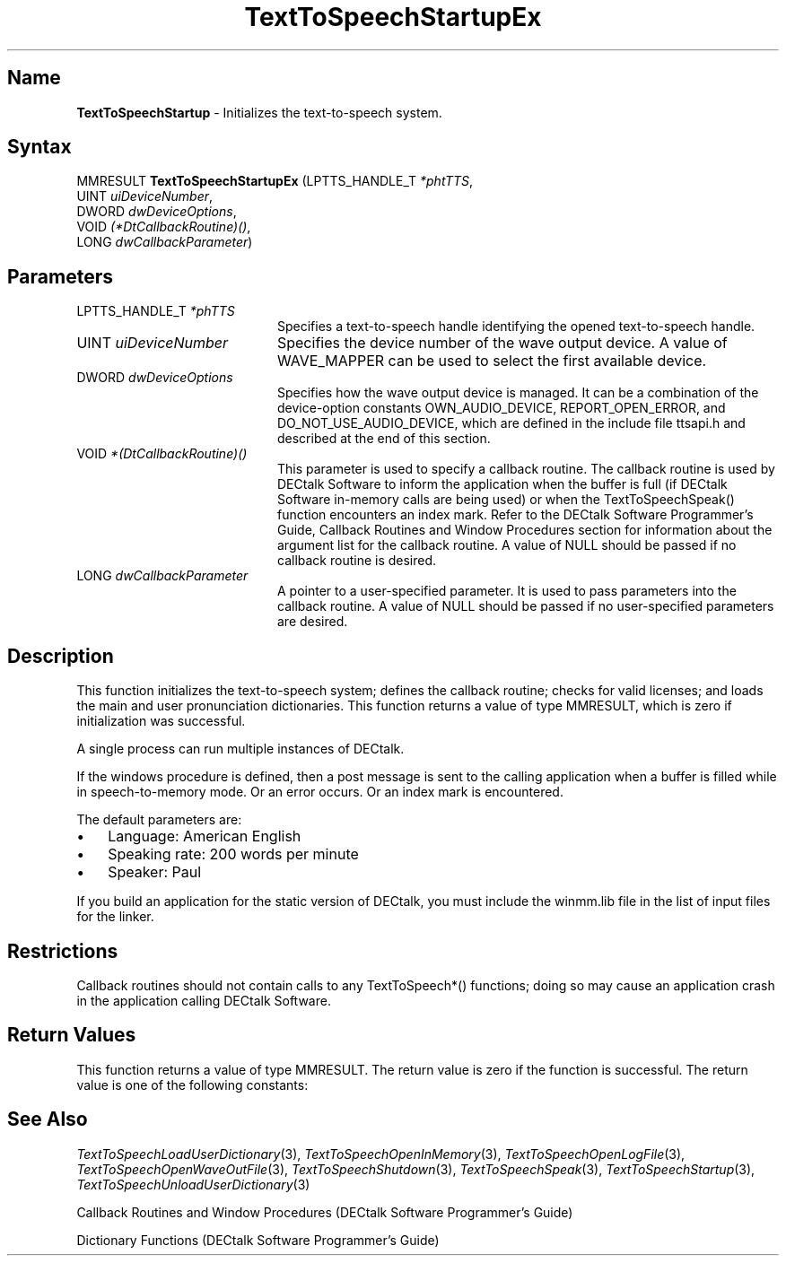 .\"
.\" @DEC_COPYRIGHT@
.\"
.\"
.\" HISTORY
.\" Revision 4.6 7/26/1999 Jeff Staples
.\"     Minor changes
.\"
.\" $EndLog$
.\"
.TH "TextToSpeechStartupEx" 3dtk "" "" "" "DECtalk" ""
.SH Name
.PP
\fBTextToSpeechStartup\fP \-
Initializes the text-to-speech system.
.SH Syntax
.EX
MMRESULT \fBTextToSpeechStartupEx\fP (LPTTS_HANDLE_T \fI*phtTTS\fP,
                               UINT \fIuiDeviceNumber\fP,
                               DWORD \fIdwDeviceOptions\fP,
                               VOID \fI(*DtCallbackRoutine)()\fP,
                               LONG \fIdwCallbackParameter\fP)
.EE
.SH Parameters
.IP "LPTTS_HANDLE_T \fI*phTTS\fP" 20
Specifies a text-to-speech handle 
identifying the opened text-to-speech handle.
.IP "UINT \fIuiDeviceNumber\fP" 20
Specifies the device number of the wave output device. A
value of WAVE_MAPPER can be used to select the first available
device.
.IP "DWORD \fIdwDeviceOptions\fP" 20
Specifies how the wave output device is managed. It can be
a combination of the device-option constants OWN_AUDIO_DEVICE,
REPORT_OPEN_ERROR, and DO_NOT_USE_AUDIO_DEVICE, which
are defined in the include
file ttsapi.h and described at the end of this section.
.IP "VOID \fI*(DtCallbackRoutine)()\fP" 20
This parameter is used to specify
a callback routine. The callback routine is used by DECtalk Software to
inform the application when the buffer is full (if DECtalk Software
in-memory calls are being used) or when the TextToSpeechSpeak() function
encounters an index mark.  Refer to the DECtalk Software Programmer's Guide,
Callback Routines and Window Procedures section for information about the
argument list for the callback routine.
A value of NULL should be passed if no callback routine is desired.
.IP "LONG \fIdwCallbackParameter\fP" 20
A pointer to a user-specified parameter. It is used
to pass parameters into the callback routine.
A value of NULL should be passed if no user-specified parameters are
desired.
.PP
.TS
tab(@);
lfR lw(4i)fR .
.sp 4p
Device-Option Constant@Description
.sp 6p
OWN_AUDIO_DEVICE 
@T{
The wave output device is opened.
No other process can allocate the wave output device until
TextToSpeechShutdown() is called.
IF OWN_AUDIO_DEVICE is NOT specified, the wave output device is opened after
audio is queued by the TextToSpeechSpeak() function.  The wave output device
is released when the text-to-speech system has completed speaking.
T}
.sp
REPORT_OPEN_ERROR
@T{
If an attempt is made to open the wave output device while another process
owns it, then a callback is made to the callback routine specified
in the DtCallbackRoutine parameter.
T}
.sp
DO_NOT_USE_AUDIO_DEVICE
@T{
When this flag is set, speech samples are ignored until one of the
text-to-speech special modes (log-file, wave-file, or speech-to-memory)
is set.  The special modes can be used to write the speech samples to log
files, wave files, or memory buffers.  No error is returned if a wave output
device is not present.
T}
.sp
.TE
.PP
.SH Description
.PP
This function initializes the text-to-speech system; defines the callback
routine; checks for valid licenses; and loads the main and user
pronunciation dictionaries.  This function returns a value of type MMRESULT,
which is zero if initialization was successful.
.PP
A single process can run multiple instances of DECtalk.
.PP
If the windows procedure is defined, then a post message is sent to the
calling application when a buffer is filled while in speech-to-memory mode. Or
an error occurs. Or an index mark is encountered.
.PP
The default parameters are:
.IP \(bu 3
Language: American English
.IP \(bu 3
Speaking rate: 200 words per minute
.IP \(bu 3
Speaker: Paul
.PP
If you build an application for the static version of DECtalk, you must include
the winmm.lib file in the list of input files for the linker.
.PP
.SH Restrictions
.PP
Callback routines should not contain calls to any TextToSpeech*() functions;
doing so may cause an application crash in the application calling DECtalk
Software.
.SH Return Values
.PP
This function returns a value of type MMRESULT. The return 
value is zero
if the function is successful. The return value is one of the
following constants:
.PP
.TS
tab(@);
lfR lw(4i)fR .
.sp 4p
Constant@Description
.sp 6p
MMSYSERR_NOERROR
@T{
Normal successful completion.
T}
.sp
MMSYSERR_NODRIVER
@T{
No wave output device present.
T}
.sp
MMSYSERR_NOMEM
@T{
Memory allocation error.
T}
.sp
MMSYSERR_ERROR
@T{
DECtalk dictionary not found.
T}
.sp
MMSYSERR_BADDEVICE_ID 
@T{
Device ID out of range.
T}
.sp
MMSYSERR_ALLOCATED
@T{
License exists but no more units available.
T}
.sp
MMSYSERR_NOTENABLED
@T{
License does not exist.
T}
.sp
WAVERR_BADFORMAT
@T{
Wave output device does not support the request format.
T}
.sp
.TE
.PP
.SH See Also
.PP
\fITextToSpeechLoadUserDictionary\fP(3),
\fITextToSpeechOpenInMemory\fP(3),
\fITextToSpeechOpenLogFile\fP(3),
\fITextToSpeechOpenWaveOutFile\fP(3),
\fITextToSpeechShutdown\fP(3),
\fITextToSpeechSpeak\fP(3),
\fITextToSpeechStartup\fP(3),
\fITextToSpeechUnloadUserDictionary\fP(3)
.PP
Callback Routines and Window Procedures (DECtalk Software Programmer's Guide)
.PP
Dictionary Functions (DECtalk Software Programmer's Guide)
